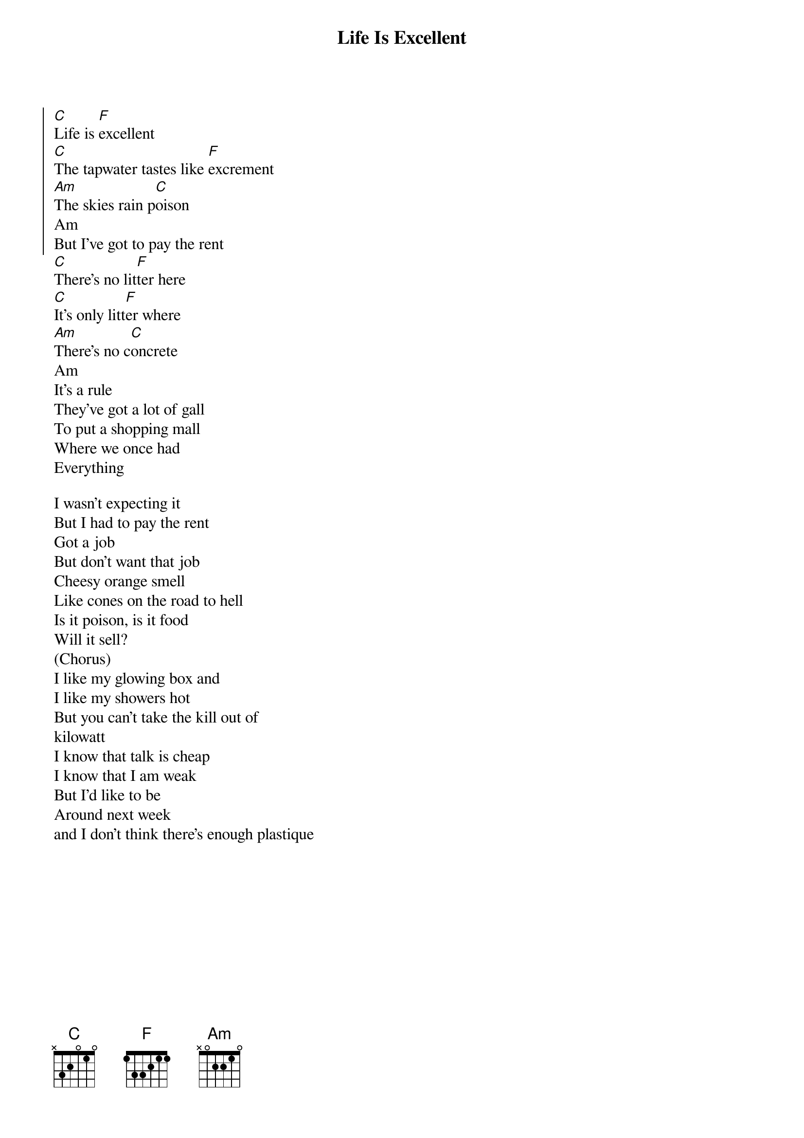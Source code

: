 {t:Life Is Excellent}


{soc}
[C]Life is [F]excellent
[C]The tapwater tastes like [F]excrement
[Am]The skies rain p[C]oison
Am
But I've got to pay the rent
{eoc}
[C]There's no lit[F]ter here
[C]It's only litt[F]er where
[Am]There's no c[C]oncrete
Am
It's a rule
They've got a lot of gall
To put a shopping mall
Where we once had
Everything

I wasn't expecting it
But I had to pay the rent
Got a job
But don't want that job
Cheesy orange smell
Like cones on the road to hell
Is it poison, is it food
Will it sell?
(Chorus)
I like my glowing box and
I like my showers hot
But you can't take the kill out of
kilowatt
I know that talk is cheap
I know that I am weak
But I'd like to be
Around next week
and I don't think there's enough plastique
